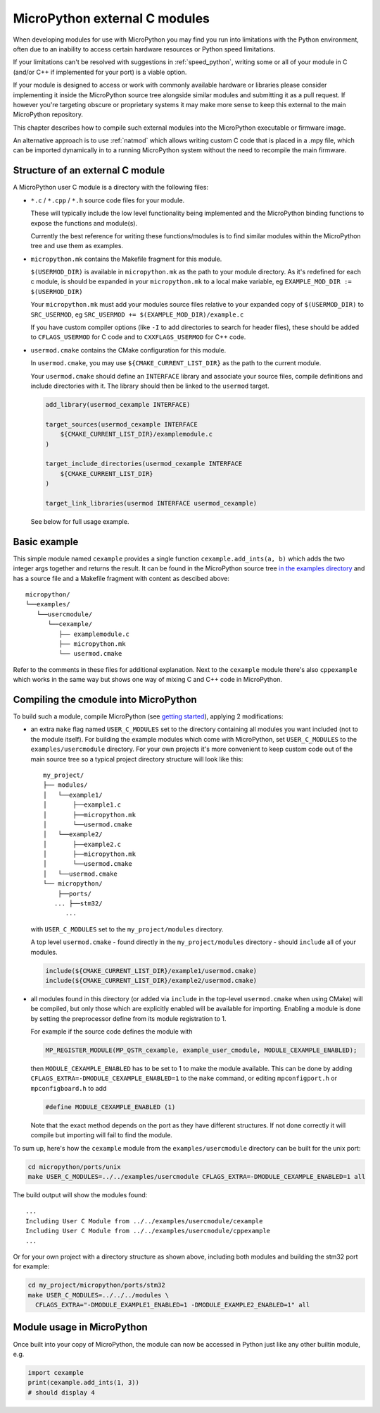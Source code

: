 .. _cmodules:

MicroPython external C modules
==============================

When developing modules for use with MicroPython you may find you run into
limitations with the Python environment, often due to an inability to access
certain hardware resources or Python speed limitations.

If your limitations can't be resolved with suggestions in :ref:`speed_python`,
writing some or all of your module in C (and/or C++ if implemented for your port)
is a viable option.

If your module is designed to access or work with commonly available
hardware or libraries please consider implementing it inside the MicroPython
source tree alongside similar modules and submitting it as a pull request.
If however you're targeting obscure or proprietary systems it may make
more sense to keep this external to the main MicroPython repository.

This chapter describes how to compile such external modules into the
MicroPython executable or firmware image.

An alternative approach is to use :ref:`natmod` which allows writing custom C
code that is placed in a .mpy file, which can be imported dynamically in to
a running MicroPython system without the need to recompile the main firmware.


Structure of an external C module
---------------------------------

A MicroPython user C module is a directory with the following files:

* ``*.c`` / ``*.cpp`` / ``*.h`` source code files for your module.

  These will typically include the low level functionality being implemented and
  the MicroPython binding functions to expose the functions and module(s).

  Currently the best reference for writing these functions/modules is
  to find similar modules within the MicroPython tree and use them as examples.

* ``micropython.mk`` contains the Makefile fragment for this module.

  ``$(USERMOD_DIR)`` is available in ``micropython.mk`` as the path to your
  module directory. As it's redefined for each c module, is should be expanded
  in your ``micropython.mk`` to a local make variable,
  eg ``EXAMPLE_MOD_DIR := $(USERMOD_DIR)``

  Your ``micropython.mk`` must add your modules source files relative to your
  expanded copy of ``$(USERMOD_DIR)`` to ``SRC_USERMOD``, eg
  ``SRC_USERMOD += $(EXAMPLE_MOD_DIR)/example.c``

  If you have custom compiler options (like ``-I`` to add directories to search
  for header files), these should be added to ``CFLAGS_USERMOD`` for C code
  and to ``CXXFLAGS_USERMOD`` for C++ code.

* ``usermod.cmake`` contains the CMake configuration for this module.

  In ``usermod.cmake``, you may use ``${CMAKE_CURRENT_LIST_DIR}`` as the path to
  the current module.

  Your ``usermod.cmake`` should define an ``INTERFACE`` library and associate
  your source files, compile definitions and include directories with it.
  The library should then be linked to the ``usermod`` target.

  .. code-block:: cmake

      add_library(usermod_cexample INTERFACE)

      target_sources(usermod_cexample INTERFACE
          ${CMAKE_CURRENT_LIST_DIR}/examplemodule.c
      )

      target_include_directories(usermod_cexample INTERFACE
          ${CMAKE_CURRENT_LIST_DIR}
      )

      target_link_libraries(usermod INTERFACE usermod_cexample)


  See below for full usage example.


Basic example
-------------

This simple module named ``cexample`` provides a single function
``cexample.add_ints(a, b)`` which adds the two integer args together and returns
the result. It can be found in the MicroPython source tree
`in the examples directory <https://github.com/micropython/micropython/tree/master/examples/usercmodule/cexample>`_
and has a source file and a Makefile fragment with content as descibed above::

    micropython/
    └──examples/
       └──usercmodule/
          └──cexample/
             ├── examplemodule.c
             ├── micropython.mk
             └── usermod.cmake


Refer to the comments in these files for additional explanation.
Next to the ``cexample`` module there's also ``cppexample`` which
works in the same way but shows one way of mixing C and C++ code
in MicroPython.


Compiling the cmodule into MicroPython
--------------------------------------

To build such a module, compile MicroPython (see `getting started
<https://github.com/micropython/micropython/wiki/Getting-Started>`_),
applying 2 modifications:

- an extra ``make`` flag named ``USER_C_MODULES`` set to the directory
  containing all modules you want included (not to the module itself).
  For building the example modules which come with MicroPython,
  set ``USER_C_MODULES`` to the ``examples/usercmodule`` directory.
  For your own projects it's more convenient to keep custom code out of
  the main source tree so a typical project directory structure will look
  like this::

      my_project/
      ├── modules/
      │   └──example1/
      │       ├──example1.c
      │       ├──micropython.mk
      │       └──usermod.cmake
      │   └──example2/
      │       ├──example2.c
      │       ├──micropython.mk
      │       └──usermod.cmake
      │   └──usermod.cmake
      └── micropython/
          ├──ports/
         ... ├──stm32/
            ...


  with ``USER_C_MODULES`` set to the ``my_project/modules`` directory.

  A top level ``usermod.cmake`` - found directly in the ``my_project/modules``
  directory - should ``include`` all of your modules.

  .. code-block:: cmake

      include(${CMAKE_CURRENT_LIST_DIR}/example1/usermod.cmake)
      include(${CMAKE_CURRENT_LIST_DIR}/example2/usermod.cmake)


- all modules found in this directory (or added via ``include`` in the top-level
  ``usermod.cmake`` when using CMake) will be compiled, but only those which are
  explicitly enabled will be available for importing. Enabling a module is done
  by setting the preprocessor define from its module registration to 1.

  For example if the source code defines the module with

  .. code-block:: c

      MP_REGISTER_MODULE(MP_QSTR_cexample, example_user_cmodule, MODULE_CEXAMPLE_ENABLED);


  then ``MODULE_CEXAMPLE_ENABLED`` has to be set to 1 to make the module available.
  This can be done by adding ``CFLAGS_EXTRA=-DMODULE_CEXAMPLE_ENABLED=1`` to
  the ``make`` command, or editing ``mpconfigport.h`` or ``mpconfigboard.h``
  to add

  .. code-block:: c

      #define MODULE_CEXAMPLE_ENABLED (1)


  Note that the exact method depends on the port as they have different
  structures. If not done correctly it will compile but importing will
  fail to find the module.

To sum up, here's how the ``cexample`` module from the ``examples/usercmodule``
directory can be built for the unix port:

.. code-block:: bash

    cd micropython/ports/unix
    make USER_C_MODULES=../../examples/usercmodule CFLAGS_EXTRA=-DMODULE_CEXAMPLE_ENABLED=1 all

The build output will show the modules found::

    ...
    Including User C Module from ../../examples/usercmodule/cexample
    Including User C Module from ../../examples/usercmodule/cppexample
    ...


Or for your own project with a directory structure as shown above,
including both modules and building the stm32 port for example:

.. code-block:: bash

    cd my_project/micropython/ports/stm32
    make USER_C_MODULES=../../../modules \
      CFLAGS_EXTRA="-DMODULE_EXAMPLE1_ENABLED=1 -DMODULE_EXAMPLE2_ENABLED=1" all


Module usage in MicroPython
---------------------------

Once built into your copy of MicroPython, the module
can now be accessed in Python just like any other builtin module, e.g.

.. code-block:: python

    import cexample
    print(cexample.add_ints(1, 3))
    # should display 4
